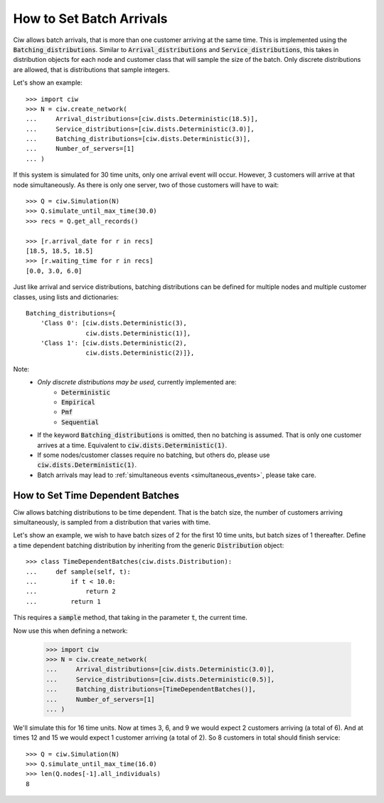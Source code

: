 .. _batch-arrivals:

=========================
How to Set Batch Arrivals
=========================

Ciw allows batch arrivals, that is more than one customer arriving at the same time.
This is implemented using the :code:`Batching_distributions`.
Similar to :code:`Arrival_distributions` and :code:`Service_distributions`, this takes in distribution objects for each node and customer class that will sample the size of the batch.
Only discrete distributions are allowed, that is distributions that sample integers.

Let's show an example::

    >>> import ciw
    >>> N = ciw.create_network(
    ...     Arrival_distributions=[ciw.dists.Deterministic(18.5)],
    ...     Service_distributions=[ciw.dists.Deterministic(3.0)],
    ...     Batching_distributions=[ciw.dists.Deterministic(3)],
    ...     Number_of_servers=[1]
    ... )

If this system is simulated for 30 time units, only one arrival event will occur.
However, 3 customers will arrive at that node simultaneously.
As there is only one server, two of those customers will have to wait::

    >>> Q = ciw.Simulation(N)
    >>> Q.simulate_until_max_time(30.0)
    >>> recs = Q.get_all_records()

    >>> [r.arrival_date for r in recs]
    [18.5, 18.5, 18.5]
    >>> [r.waiting_time for r in recs]
    [0.0, 3.0, 6.0]

Just like arrival and service distributions, batching distributions can be defined for multiple nodes and multiple customer classes, using lists and dictionaries::

    Batching_distributions={
        'Class 0': [ciw.dists.Deterministic(3),
                    ciw.dists.Deterministic(1)],
        'Class 1': [ciw.dists.Deterministic(2),
                    ciw.dists.Deterministic(2)]},

Note:
  + *Only discrete distributions may be used,* currently implemented are:
     + :code:`Deterministic`
     + :code:`Empirical`
     + :code:`Pmf`
     + :code:`Sequential`
  + If the keyword :code:`Batching_distributions` is omitted, then no batching is assumed. That is only one customer arrives at a time. Equivalent to :code:`ciw.dists.Deterministic(1)`.
  + If some nodes/customer classes require no batching, but others do, please use :code:`ciw.dists.Deterministic(1)`.
  + Batch arrivals may lead to :ref:`simultaneous events <simultaneous_events>`, please take care.


---------------------------------
How to Set Time Dependent Batches
---------------------------------

Ciw allows batching distributions to be time dependent.
That is the batch size, the number of customers arriving simultaneously, is sampled from a distribution that varies with time.

Let's show an example, we wish to have batch sizes of 2 for the first 10 time units, but batch sizes of 1 thereafter.
Define a time dependent batching distribution by inheriting from the generic :code:`Distribution` object::

    >>> class TimeDependentBatches(ciw.dists.Distribution):
    ...     def sample(self, t):
    ...         if t < 10.0:
    ...             return 2
    ...         return 1

This requires a :code:`sample` method, that taking in the parameter :code:`t`, the current time.

Now use this when defining a network:

    >>> import ciw
    >>> N = ciw.create_network(
    ...     Arrival_distributions=[ciw.dists.Deterministic(3.0)],
    ...     Service_distributions=[ciw.dists.Deterministic(0.5)],
    ...     Batching_distributions=[TimeDependentBatches()],
    ...     Number_of_servers=[1]
    ... )

We'll simulate this for 16 time units.
Now at times 3, 6, and 9 we would expect 2 customers arriving (a total of 6).
And at times 12 and 15 we would expect 1 customer arriving (a total of 2).
So 8 customers in total should finish service::

    >>> Q = ciw.Simulation(N)
    >>> Q.simulate_until_max_time(16.0)
    >>> len(Q.nodes[-1].all_individuals)
    8

